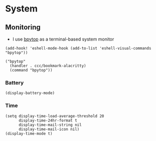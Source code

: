 * System

** Monitoring

- I use [[https://github.com/aristocratos/bpytop][bpytop]] as a terminal-based system monitor

#+begin_src elisp :noweb-ref configs
(add-hook! 'eshell-mode-hook (add-to-list 'eshell-visual-commands "bpytop"))
#+end_src


#+begin_src elisp :noweb-ref bookmarks
("bpytop"
  (handler . ccc/bookmark-alacritty)
  (command "bpytop"))
#+end_src

*** Battery

#+begin_src elisp :noweb-ref configs
(display-battery-mode)
#+end_src

*** Time

#+begin_src elisp :noweb-ref configs
(setq display-time-load-average-threshold 20
      display-time-24hr-format t
      display-time-mail-string nil
      display-time-mail-icon nil)
(display-time-mode t)
#+end_src
